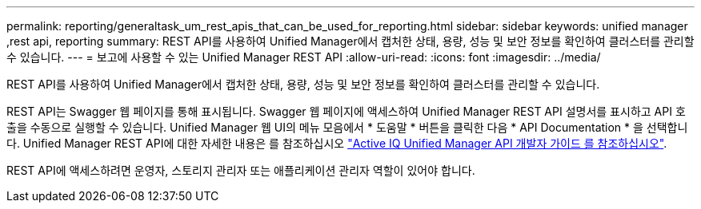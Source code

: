 ---
permalink: reporting/generaltask_um_rest_apis_that_can_be_used_for_reporting.html 
sidebar: sidebar 
keywords: unified manager ,rest api, reporting 
summary: REST API를 사용하여 Unified Manager에서 캡처한 상태, 용량, 성능 및 보안 정보를 확인하여 클러스터를 관리할 수 있습니다. 
---
= 보고에 사용할 수 있는 Unified Manager REST API
:allow-uri-read: 
:icons: font
:imagesdir: ../media/


[role="lead"]
REST API를 사용하여 Unified Manager에서 캡처한 상태, 용량, 성능 및 보안 정보를 확인하여 클러스터를 관리할 수 있습니다.

REST API는 Swagger 웹 페이지를 통해 표시됩니다. Swagger 웹 페이지에 액세스하여 Unified Manager REST API 설명서를 표시하고 API 호출을 수동으로 실행할 수 있습니다. Unified Manager 웹 UI의 메뉴 모음에서 * 도움말 * 버튼을 클릭한 다음 * API Documentation * 을 선택합니다. Unified Manager REST API에 대한 자세한 내용은 를 참조하십시오 link:../api-automation/concept_get_started_with_um_apis.html["Active IQ Unified Manager API 개발자 가이드 를 참조하십시오"].

REST API에 액세스하려면 운영자, 스토리지 관리자 또는 애플리케이션 관리자 역할이 있어야 합니다.
